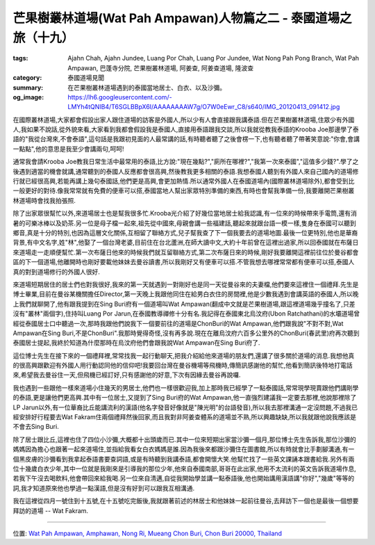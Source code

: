 芒果樹叢林道場(Wat Pah Ampawan)人物篇之二 - 泰國道場之旅（十九）
################################################################

:tags: Ajahn Chah, Ajahn Jundee, Luang Por Chah, Luang Por Jundee, Wat Nong Pah Pong Branch, Wat Pah Ampawan, 巴蓬寺分院, 芒果樹叢林道場, 阿姜查, 阿姜查道場, 隆波查
:category: 泰國道場見聞
:summary: 在芒果樹叢林道場遇到的泰國當地居士、白衣、以及沙彌。
:og_image: https://lh6.googleusercontent.com/-LMYh4tQNIB4/T6SGLBBpX6I/AAAAAAAAW7g/O7W0eEwr_C8/s640/IMG_20120413_091412.jpg


.. embed_picasaweb_image:: https://lh6.googleusercontent.com/-LMYh4tQNIB4/T6SGLBBpX6I/AAAAAAAAW7g/O7W0eEwr_C8/s640/IMG_20120413_091412.jpg
    :image_url: https://picasaweb.google.com/lh/photo/_h8N53fNg_0gbrVzKTxlWdMTjNZETYmyPJy0liipFm0
    :album_name: Wat Pah Ampawan, ChonBuri, Thailand (芒果樹叢林道場, 春武里府, 泰國)
    :album_url: https://picasaweb.google.com/116486520727854844696/WatPahAmpawanChonBuriThailand
    :css_class: picasa-image
    :description: 早上用餐前情景

在國際叢林道場,大家都會假設出家人跟住道場的訪客是外國人,所以少有人會直接跟我講泰語.但在芒果樹叢林道場,住眾少有外國人,我如果不說話,從外貌來看,大家看到我都會假設我是泰國人,直接用泰語跟我交談,所以我就從教我泰語的Krooba Joe那邊學了泰語的"我從台灣來,不會泰語",這句話是我跟初見面的人最常講的話,有時聽者聽了之後會楞一下,也有聽者聽了帶著笑意說:"你會,會講一點點",他的意思是我至少會講兩句,呵呵!

通常我會請Krooba Joe教我日常生活中最常用的泰語,比方說:"現在幾點?","廁所在哪裡?","我第一次來泰國","這值多少錢?".學了之後遇到適當的機會就講,通常聽到的泰國人反應都會很高興,然後教我更多相關的泰語.我想泰國人聽到有外國人來自己國內的道場修行就已經很高興,若能再講上幾句泰國話,他們更是高興,會更加熱情.所以通常外國人在泰國道場內(國際叢林道場除外),都會受到比一般更好的對待.像我常常就有免費的便車可以搭,泰國當地人幫出家眾特別準備的東西,有時也會幫我準備一份,我要離開芒果樹叢林道場時會找我拍張照.

除了出家眾很幫忙以外,來道場居士也是幫我很多忙.Krooba光介紹了好幾位當地居士給我認識,有一位來的時候帶來手電筒,還有消暑的可樂冰棒以及奶茶.另一位是母子檔一起來,祖先從中國來,母親會講一些福建話,聽起來就跟台語一模一樣,隻身在泰國可以聽到鄉音,真是十分的特別,也因為這層文化關係,互相留了聯絡方式,兒子幫我查了下一個我要去的道場地圖.最後一位更特別,他也是華裔背景,有中文名字,姓"林",他娶了一個台灣老婆,目前住在台北蘆洲,在師大讀中文,大約十年前曾在這裡出過家,所以回泰國就在布薩日來道場走一走順便幫忙.第一次布薩日他來的時候我們就互留聯絡方式,第二次布薩日來的時候,剛好我要離開這裡前往位於曼谷都會區的下一個道場,他離開時也剛好要載他妹妹去曼谷讀書,所以我剛好又有便車可以搭.不管我想去哪裡常常都有便車可以搭,泰國人真的對到道場修行的外國人很好.

來道場短期居住的居士們也對我很好,我來的第一天就遇到一對剛好也是同一天從曼谷來的夫妻檔,他們要來這裡住一個禮拜.先生是博士畢業,目前在曼谷某機關擔任Director,第一天晚上我跟他同住在給男白衣住的房間裡,他是少數我遇到會講英語的泰國人,所以晚上我們就聊開了,他有跟我提到在Sing Buri府有一個道場叫Wat Ampawan(翻成中文就是芒果樹道場,跟這裡道場幾乎撞名了,只差沒有"叢林"兩個字),住持叫Luang Por Jarun,在泰國教導禪修十分有名.我記得在泰國東北烏汶府(Ubon Ratchathani)的水壩道場曾經從泰國居士口中聽過一次,那時我跟他們說我下一個要前往的道場是ChonBuri的Wat Ampawan,他們跟我說"不對不對,Wat Ampawan在Sing Buri,不是ChonBuri".我那時覺得奇怪,沒有再多說.現在在離烏汶府六百多公里外的ChonBuri(春武里)府再次聽到泰國居士提起,我終於知道為什麼那時在烏汶府他們會跟我說Wat Ampawan在Sing Buri府了.

這位博士先生在接下來的一個禮拜裡,常常找我一起行動聊天,把我介紹給他來道場的朋友們,還講了很多關於道場的消息.我想他真的很高興跟歡迎有外國人用行動認同他的信仰吧!我要回台灣在曼谷機場等飛機時,傳簡訊感謝他的幫忙,他看到簡訊後特地打電話來,希望我去曼谷住一天,但飛機已經訂好,只有感謝他的好意,下次有因緣去曼谷再說囉.

我也遇到一些跟他一樣來道場小住幾天的男居士,他們也一樣很歡迎我,加上那時我已經學了一點泰國話,常常現學現賣跟他們講剛學的泰語,更是讓他們更高興.其中有一位居士,又提到了Sing Buri府的Wat Ampawan,他一直強烈建議我一定要去那裡,他說那裡除了LP Jarun以外,有一位華裔比丘能講流利的漢語(他名字發音好像就是"陳光明"的台語發音),所以我去那裡溝通一定沒問題,不過我已經安排好行程要去Wat Fakram住兩個禮拜然後回家,而且我對非阿姜查體系的道場並不熟,所以興趣缺缺,所以我就跟他說我應該是不會去Sing Buri.

除了居士跟比丘,這裡也住了四位小沙彌,大概都十出頭歲而已.其中一位來短期出家當沙彌一個月,那位博士先生告訴我,那位沙彌的媽媽因為擔心也跟著一起來道場住,並指給我看女白衣媽媽是誰.因為我後來都跟沙彌住在圖書館,所以有時就會比手劃腳溝通,有一個黑皮膚的沙彌看到我拿起泰語書要查詞語,或是有時聽到我講泰語,都會開懷大笑.他幫忙找了一些英文課誦本跟書給我.另外有兩位十幾歲白衣少年,其中一位就是我剛來是引導我的那位少年,他來自泰國南部,哥哥在此出家,他用不太流利的英文告訴我道場作息,若我下午沒去喝飲料,他會帶回來給我喝.另一位來自清邁,自從我開始學並講一點泰語後,他也開始講用漢語講"你好","幾歲"等等的詞,我才知道原來他也學過一點漢語,但是沒有好到可以跟我互相溝通.

我在這裡從四月一號住到十五號,在十五號吃完飯後,我就跟著前述的林居士和他妹妹一起前往曼谷,去拜訪下一個也是最後一個想要拜訪的道場 -- Wat Fakram.

----

位置: `Wat Pah Ampawan, Amphawan, Nong Ri, Mueang Chon Buri, Chon Buri 20000, Thailand <http://maps.google.com/maps?q=Wat%20Pah%20Ampawan%2C%20Amphawan%2C%20Nong%20Ri%2C%20Mueang%20Chon%20Buri%2C%20Chon%20Buri%2020000%2C%20Thailand@13.291625670344214,101.04251503944397&z=10>`_
